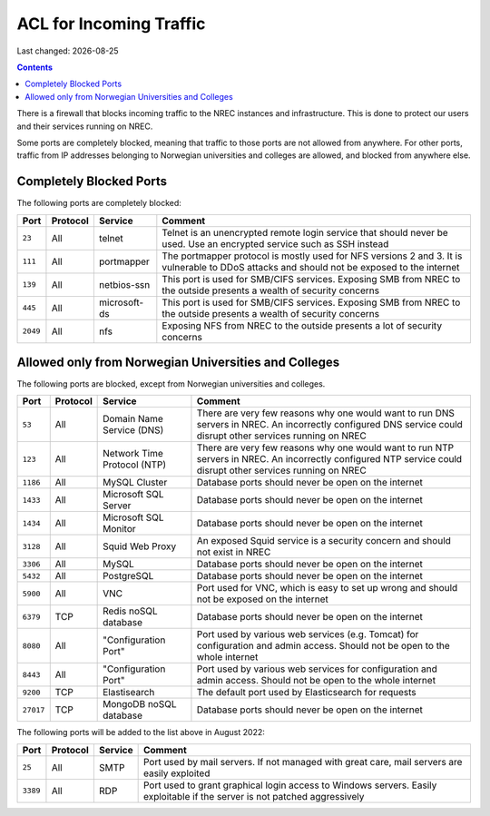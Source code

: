 .. |date| date::

ACL for Incoming Traffic
========================

Last changed: |date|

.. contents::

There is a firewall that blocks incoming traffic to the NREC instances
and infrastructure. This is done to protect our users and their
services running on NREC.

Some ports are completely blocked, meaning that traffic to those ports
are not allowed from anywhere. For other ports, traffic from IP
addresses belonging to Norwegian universities and colleges are
allowed, and blocked from anywhere else.


Completely Blocked Ports
------------------------

The following ports are completely blocked:

+--------+--------+------------+--------------------------------------------+
|Port    |Protocol|Service     |Comment                                     |
+========+========+============+============================================+
|``23``  |All     |telnet      |Telnet is an unencrypted remote login       |
|        |        |            |service that should never be used. Use an   |
|        |        |            |encrypted service such as SSH instead       |
+--------+--------+------------+--------------------------------------------+
|``111`` |All     |portmapper  |The portmapper protocol is mostly used for  |
|        |        |            |NFS versions 2 and 3. It is vulnerable to   |
|        |        |            |DDoS attacks and should not be exposed to   |
|        |        |            |the internet                                |
+--------+--------+------------+--------------------------------------------+
|``139`` |All     |netbios-ssn |This port is used for SMB/CIFS              |
|        |        |            |services. Exposing SMB from NREC to the     |
|        |        |            |outside presents a wealth of security       |
|        |        |            |concerns                                    |
+--------+--------+------------+--------------------------------------------+
|``445`` |All     |microsoft-ds|This port is used for SMB/CIFS              |
|        |        |            |services. Exposing SMB from NREC to the     |
|        |        |            |outside presents a wealth of security       |
|        |        |            |concerns                                    |
+--------+--------+------------+--------------------------------------------+
|``2049``|All     |nfs         |Exposing NFS from NREC to the outside       |
|        |        |            |presents a lot of security concerns         |
|        |        |            |                                            |
|        |        |            |                                            |
+--------+--------+------------+--------------------------------------------+


Allowed only from Norwegian Universities and Colleges
-----------------------------------------------------

The following ports are blocked, except from Norwegian universities
and colleges.

+---------+--------+--------------+--------------------------------------------+
|Port     |Protocol|Service       |Comment                                     |
+=========+========+==============+============================================+
|``53``   |All     |Domain Name   |There are very few reasons why one would    |
|         |        |Service (DNS) |want to run DNS servers in NREC. An         |
|         |        |              |incorrectly configured DNS service could    |
|         |        |              |disrupt other services running on NREC      |
+---------+--------+--------------+--------------------------------------------+
|``123``  |All     |Network Time  |There are very few reasons why one would    |
|         |        |Protocol (NTP)|want to run NTP servers in NREC. An         |
|         |        |              |incorrectly configured NTP service could    |
|         |        |              |disrupt other services running on NREC      |
+---------+--------+--------------+--------------------------------------------+
|``1186`` |All     |MySQL         |Database ports should never be open on the  |
|         |        |Cluster       |internet                                    |
+---------+--------+--------------+--------------------------------------------+
|``1433`` |All     |Microsoft     |Database ports should never be open on the  |
|         |        |SQL Server    |internet                                    |
+---------+--------+--------------+--------------------------------------------+
|``1434`` |All     |Microsoft     |Database ports should never be open on the  |
|         |        |SQL Monitor   |internet                                    |
+---------+--------+--------------+--------------------------------------------+
|``3128`` |All     |Squid Web     |An exposed Squid service is a security      |
|         |        |Proxy         |concern and should not exist in NREC        |
+---------+--------+--------------+--------------------------------------------+
|``3306`` |All     |MySQL         |Database ports should never be open on the  |
|         |        |              |internet                                    |
+---------+--------+--------------+--------------------------------------------+
|``5432`` |All     |PostgreSQL    |Database ports should never be open on the  |
|         |        |              |internet                                    |
+---------+--------+--------------+--------------------------------------------+
|``5900`` |All     |VNC           |Port used for VNC, which is easy to set up  |
|         |        |              |wrong and should not be exposed on the      |
|         |        |              |internet                                    |
+---------+--------+--------------+--------------------------------------------+
|``6379`` |TCP     |Redis noSQL   |Database ports should never be open on the  |
|         |        |database      |internet                                    |
+---------+--------+--------------+--------------------------------------------+
|``8080`` |All     |"Configuration|Port used by various web services           |
|         |        |Port"         |(e.g. Tomcat) for configuration and admin   |
|         |        |              |access. Should not be open to the whole     |
|         |        |              |internet                                    |
+---------+--------+--------------+--------------------------------------------+
|``8443`` |All     |"Configuration|Port used by various web services for       |
|         |        |Port"         |configuration and admin access. Should not  |
|         |        |              |be open to the whole internet               |
|         |        |              |                                            |
+---------+--------+--------------+--------------------------------------------+
|``9200`` |TCP     |Elastisearch  |The default port used by Elasticsearch for  |
|         |        |              |requests                                    |
|         |        |              |                                            |
|         |        |              |                                            |
+---------+--------+--------------+--------------------------------------------+
|``27017``|TCP     |MongoDB noSQL |Database ports should never be open on the  |
|         |        |database      |internet                                    |
+---------+--------+--------------+--------------------------------------------+

The following ports will be added to the list above in August 2022:

+--------+--------+--------------+--------------------------------------------+
|Port    |Protocol|Service       |Comment                                     |
+========+========+==============+============================================+
|``25``  |All     |SMTP          |Port used by mail servers. If not managed   |
|        |        |              |with great care, mail servers are easily    |
|        |        |              |exploited                                   |
+--------+--------+--------------+--------------------------------------------+
|``3389``|All     |RDP           |Port used to grant graphical login access to|
|        |        |              |Windows servers. Easily exploitable if the  |
|        |        |              |server is not patched aggressively          |
+--------+--------+--------------+--------------------------------------------+
